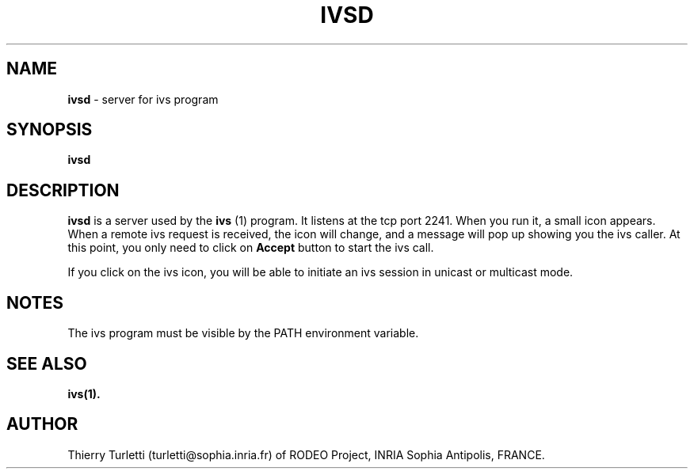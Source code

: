 .\"  @(#)ivsd.1 2.2 93/1/25 SMI
.\"
.\"  Copyright (c) 1992 by INRIA Sophia-Antipolis
.\"
.TH IVSD 1 "25 January 1993
.SH NAME
.B ivsd
- server for ivs program

.SH SYNOPSIS
.B ivsd

.SH DESCRIPTION
.LP
.B ivsd
is a server used by the 
.B ivs
(1) program. It listens at the tcp port 2241. When you run it, a
small icon appears. When a remote ivs request is received, the
icon will change, and a message 
will pop up showing you the ivs caller. At this point, you only
need to click on 
.B Accept
button to start the ivs call.

If you click on the ivs icon, you will be able to initiate an ivs session
in unicast or multicast mode.


.SH NOTES
.LP
The ivs program must be visible by the PATH environment variable.

.SH "SEE ALSO"
.BR ivs(1).

.SH "AUTHOR"
Thierry Turletti (turletti@sophia.inria.fr) of RODEO Project, INRIA Sophia
Antipolis, FRANCE.
